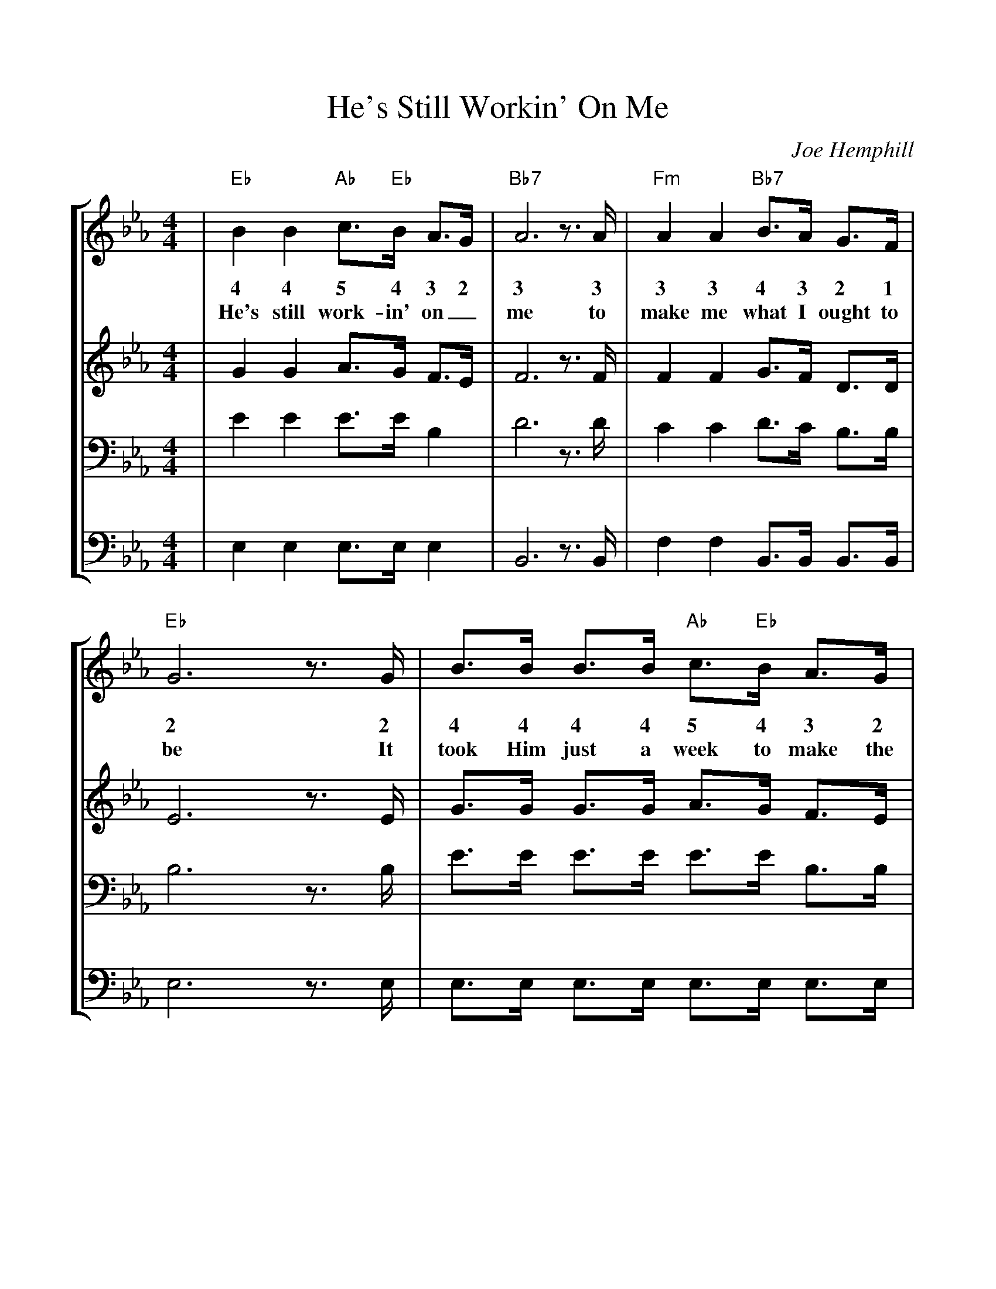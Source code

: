 %Scale the output
%%scale 1.0
%%format dulcimer.fmt
%%barsperstaff 6
X:1
T:He's Still Workin' On Me
C:Joe Hemphill
M:4/4    %(3/4, 4/4, 6/8)
L:1/4    %(1/8, 1/4)
%%staves [1 2 3 4]
K:Eb   %(D, C)
V:1 clef=treble
|"Eb"B B "Ab"c3/4"Eb"B/4 A3/4G/4|"Bb7"A3 z3/4 A/4|"Fm"A A "Bb7"B3/4A/4 G3/4F/4
w:4 4 5 4 3 2 3 3 3 3 4 3 2 1
w:He's still work-in' on_ me to make me what I ought to
V:2 clef=treble
|G G A3/4G/4 F3/4E/4|F3 z3/4 F/4|F F G3/4F/4 D3/4D/4
V:3 clef=bass
|E E E3/4E/4 B,|D3 z3/4 D/4|C C D3/4C/4 B,3/4B,/4
V:4 clef=bass
|E, E, E,3/4E,/4 E,|B,,3 z3/4 B,,/4|F, F, B,,3/4B,,/4 B,,3/4B,,/4
V:1
|"Eb"G3 z3/4 G/4|B3/4B/4 B3/4B/4 "Ab"c3/4"Eb"B/4 A3/4G/4|"Fm"A3/4G/4 A3/4G/4 "Fm"F z3/4 G/4
w:2 2 4 4 4 4 5 4 3 2 3 2 3 2 1 2
w:be It took Him  just a week to make the moon_ and the stars,  The
V:2
|E3 z3/4 E/4|G3/4G/4 G3/4G/4 A3/4G/4 F3/4E/4|F F C z3/4 E/4
V:3
|B,3 z3/4 B,/4|E3/4E/4 E3/4E/4 E3/4E/4 B,3/4B,/4|C3/4=B,/4 C A, z3/4 A,/4
V:4
|E,3 z3/4 E,/4|E,3/4E,/4 E,3/4E,/4 E,3/4E,/4 E,3/4E,/4|A,, A,, F,  z3/4 C,/4